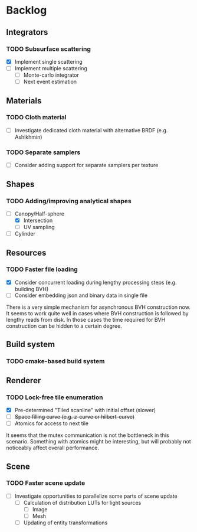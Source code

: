 * Backlog

** Integrators

*** TODO Subsurface scattering
- [X] Implement single scattering 
- [ ] Implement multiple scattering
  - [ ] Monte-carlo integrator
  - [ ] Next event estimation

** Materials

*** TODO Cloth material
- [ ] Investigate dedicated cloth material with alternative BRDF (e.g. Ashikhmin)

*** TODO Separate samplers
- [ ] Consider adding support for separate samplers per texture

** Shapes

*** TODO Adding/improving analytical shapes
- [-] Canopy/Half-sphere
  - [X] Intersection
  - [ ] UV sampling
- [ ] Cylinder

** Resources

*** TODO Faster file loading
- [X] Consider concurrent loading during lengthy processing steps (e.g. building BVH)
- [ ] Consider embedding json and binary data in single file

There is a very simple mechanism for asynchronous BVH construction now. 
It seems to work quite well in cases where BVH construction is followed by lengthy reads from disk.
In those cases the time required for BVH construction can be hidden to a certain degree.

** Build system

*** TODO cmake-based build system

** Renderer

*** TODO Lock-free tile enumeration
- [X] Pre-determined "Tiled scanline" with initial offset (slower)
- [ ] +Space filling curve (e.g. z-curve or hilbert-curve)+
- [ ] Atomics for access to next tile

It seems that the mutex communication is not the bottleneck in this scenario. 
Something with atomics might be interesting, but will probably not noticeably affect overall performance.

** Scene

*** TODO Faster scene update
- [ ] Investigate opportunities to parallelize some parts of scene update
  - [ ] Calculation of distribution LUTs for light sources
	- [ ] Image
	- [ ] Mesh
  - [ ] Updating of entity transformations
